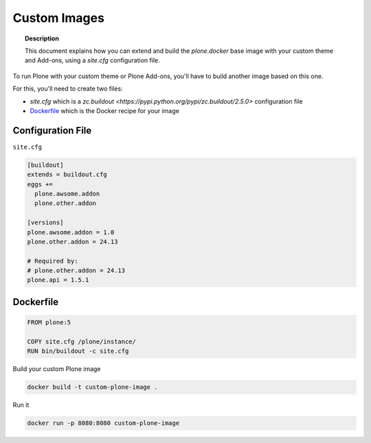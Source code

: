 =============
Custom Images
=============

.. topic:: Description

   This document explains how you can extend and build the *plone.docker* base image with your custom theme and Add-ons, using a *site.cfg* configuration file.

To run Plone with your custom theme or Plone Add-ons, you'll have to build another image based on this one.

For this, you'll need to create two files:

- `site.cfg` which is a `zc.buildout <https://pypi.python.org/pypi/zc.buildout/2.5.0>` configuration file
- `Dockerfile <https://docs.docker.com/engine/reference/builder/>`_ which is the Docker recipe for your image


Configuration File
------------------

``site.cfg``

.. code-block:: shell

   [buildout]
   extends = buildout.cfg
   eggs +=
     plone.awsome.addon
     plone.other.addon

   [versions]
   plone.awsome.addon = 1.0
   plone.other.addon = 24.13

   # Required by:
   # plone.other.addon = 24.13
   plone.api = 1.5.1


Dockerfile
----------

.. code-block:: shell

   FROM plone:5

   COPY site.cfg /plone/instance/
   RUN bin/buildout -c site.cfg

Build your custom Plone image

.. code-block:: shell

   docker build -t custom-plone-image .

Run it

.. code-block:: shell

   docker run -p 8080:8080 custom-plone-image
